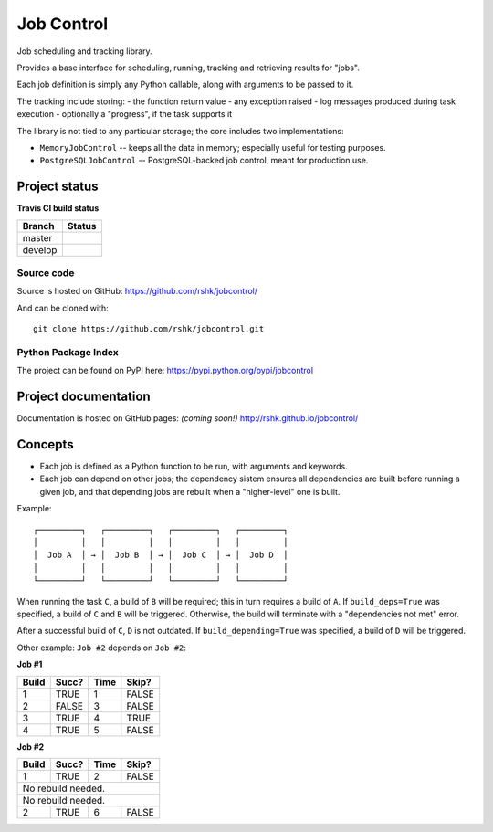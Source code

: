 Job Control
###########

.. image:: https://raw.githubusercontent.com/rshk/jobcontrol/develop/.misc/banner.png

Job scheduling and tracking library.

Provides a base interface for scheduling, running, tracking and
retrieving results for "jobs".

Each job definition is simply any Python callable, along with
arguments to be passed to it.

The tracking include storing:
- the function return value
- any exception raised
- log messages produced during task execution
- optionally a "progress", if the task supports it

The library is not tied to any particular storage; the core includes
two implementations:

- ``MemoryJobControl`` -- keeps all the data in memory; especially
  useful for testing purposes.

- ``PostgreSQLJobControl`` -- PostgreSQL-backed job control, meant for
  production use.


Project status
==============

**Travis CI build status**

+----------+-----------------------------------------------------------------------+
| Branch   | Status                                                                |
+==========+=======================================================================+
| master   | .. image:: https://travis-ci.org/rshk/jobcontrol.svg?branch=master    |
|          |     :target: https://travis-ci.org/rshk/jobcontrol                    |
+----------+-----------------------------------------------------------------------+
| develop  | .. image:: https://travis-ci.org/rshk/jobcontrol.svg?branch=develop   |
|          |     :target: https://travis-ci.org/rshk/jobcontrol                    |
+----------+-----------------------------------------------------------------------+

Source code
-----------

Source is hosted on GitHub: https://github.com/rshk/jobcontrol/

And can be cloned with::

    git clone https://github.com/rshk/jobcontrol.git

Python Package Index
--------------------

The project can be found on PyPI here: https://pypi.python.org/pypi/jobcontrol

.. image:: https://pypip.in/version/jobcontrol/badge.svg?text=version
    :target: https://github.com/rshk/jobcontrol.git
    :alt: Latest PyPI version

.. image:: https://pypip.in/download/jobcontrol/badge.svg?period=month
    :target: https://github.com/rshk/jobcontrol.git
    :alt: Number of PyPI downloads

.. image:: https://pypip.in/py_versions/jobcontrol/badge.svg
    :target: https://pypi.python.org/pypi/jobcontrol/
    :alt: Supported Python versions

.. image:: https://pypip.in/status/jobcontrol/badge.svg
    :target: https://pypi.python.org/pypi/jobcontrol/
    :alt: Development Status

.. image:: https://pypip.in/license/jobcontrol/badge.svg
    :target: https://pypi.python.org/pypi/jobcontrol/
    :alt: License

..
   .. image:: https://pypip.in/wheel/jobcontrol/badge.svg
       :target: https://pypi.python.org/pypi/jobcontrol/
       :alt: Wheel Status

   .. image:: https://pypip.in/egg/jobcontrol/badge.svg
       :target: https://pypi.python.org/pypi/jobcontrol/
       :alt: Egg Status

   .. image:: https://pypip.in/format/jobcontrol/badge.svg
       :target: https://pypi.python.org/pypi/jobcontrol/
       :alt: Download format



Project documentation
=====================

Documentation is hosted on GitHub pages: *(coming soon!)*
http://rshk.github.io/jobcontrol/


Concepts
========

- Each job is defined as a Python function to be run, with arguments
  and keywords.
- Each job can depend on other jobs; the dependency sistem ensures
  all dependencies are built before running a given job, and that
  depending jobs are rebuilt when a "higher-level" one is built.

Example::

    ┌─────────┐   ┌─────────┐   ┌─────────┐   ┌─────────┐
    │         │   │         │   │         │   │         │
    │  Job A  │ → │  Job B  │ → │  Job C  │ → │  Job D  │
    │         │   │         │   │         │   │         │
    └─────────┘   └─────────┘   └─────────┘   └─────────┘

When running the task ``C``, a build of ``B`` will be required; this
in turn requires a build of ``A``. If ``build_deps=True`` was
specified, a build of ``C`` and ``B`` will be triggered. Otherwise,
the build will terminate with a "dependencies not met" error.

After a successful build of ``C``, ``D`` is not outdated.  If
``build_depending=True`` was specified, a build of ``D`` will be
triggered.

Other example: ``Job #2`` depends on ``Job #2``:


**Job #1**

+-------+-------+------+-------+
| Build | Succ? | Time | Skip? |
+=======+=======+======+=======+
|     1 | TRUE  |    1 | FALSE |
+-------+-------+------+-------+
|     2 | FALSE |    3 | FALSE |
+-------+-------+------+-------+
|     3 | TRUE  |    4 | TRUE  |
+-------+-------+------+-------+
|     4 | TRUE  |    5 | FALSE |
+-------+-------+------+-------+


**Job #2**

+-------+-------+------+-------+
| Build | Succ? | Time | Skip? |
+=======+=======+======+=======+
|     1 | TRUE  |    2 | FALSE |
+-------+-------+------+-------+
|       No rebuild needed.     |
+-------+-------+------+-------+
|       No rebuild needed.     |
+-------+-------+------+-------+
|     2 | TRUE  |    6 | FALSE |
+-------+-------+------+-------+
